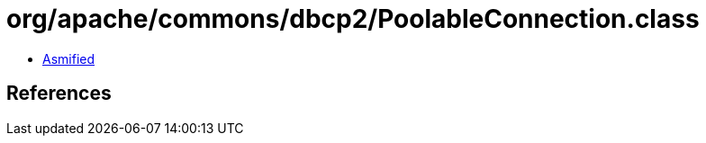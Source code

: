 = org/apache/commons/dbcp2/PoolableConnection.class

 - link:PoolableConnection-asmified.java[Asmified]

== References

